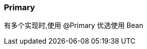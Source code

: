 === Primary

:aopSourceDir: ../../main/java/com/github/spring/boot/annotation/infrastructure/aspect

有多个实现时,使用 @Primary 优选使用 Bean


